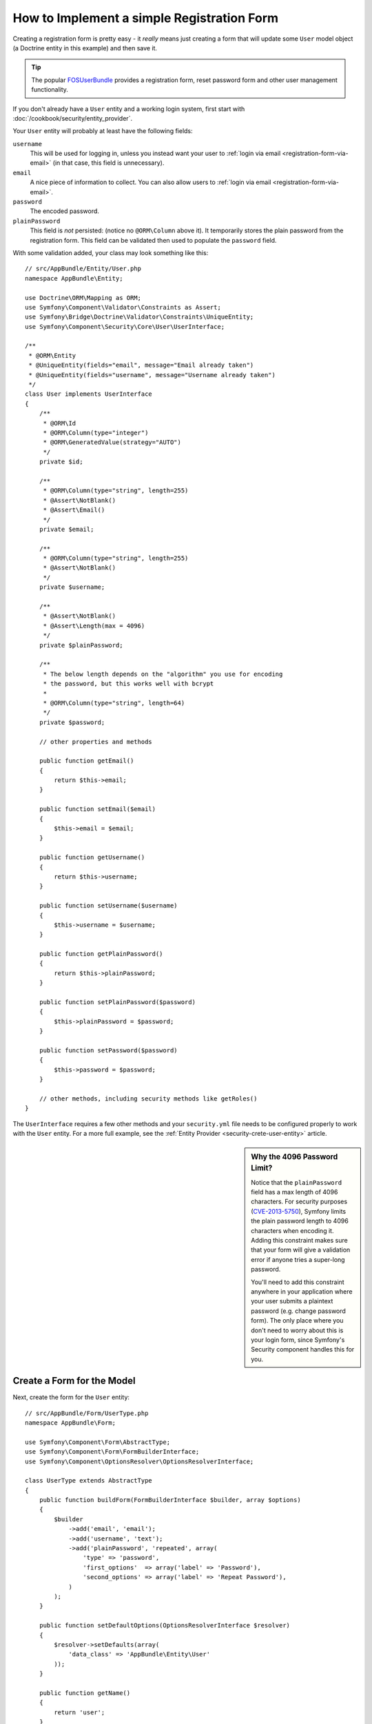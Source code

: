 .. index::
   single: Doctrine; Simple Registration Form
   single: Form; Simple Registration Form

How to Implement a simple Registration Form
===========================================

Creating a registration form is pretty easy - it *really* means just creating
a form that will update some ``User`` model object (a Doctrine entity in this example)
and then save it.

.. tip::

    The popular `FOSUserBundle`_ provides a registration form, reset password form
    and other user management functionality.

If you don't already have a ``User`` entity and a working login system,
first start with :doc:`/cookbook/security/entity_provider`.

Your ``User`` entity will probably at least have the following fields:

``username``
    This will be used for logging in, unless you instead want your user to
    :ref:`login via email <registration-form-via-email>` (in that case, this
    field is unnecessary).

``email``
    A nice piece of information to collect. You can also allow users to
    :ref:`login via email <registration-form-via-email>`.

``password``
    The encoded password.

``plainPassword``
    This field is *not* persisted: (notice no ``@ORM\Column`` above it). It
    temporarily stores the plain password from the registration form. This field
    can be validated then used to populate the ``password`` field.

With some validation added, your class may look something like this::

    // src/AppBundle/Entity/User.php
    namespace AppBundle\Entity;

    use Doctrine\ORM\Mapping as ORM;
    use Symfony\Component\Validator\Constraints as Assert;
    use Symfony\Bridge\Doctrine\Validator\Constraints\UniqueEntity;
    use Symfony\Component\Security\Core\User\UserInterface;

    /**
     * @ORM\Entity
     * @UniqueEntity(fields="email", message="Email already taken")
     * @UniqueEntity(fields="username", message="Username already taken")
     */
    class User implements UserInterface
    {
        /**
         * @ORM\Id
         * @ORM\Column(type="integer")
         * @ORM\GeneratedValue(strategy="AUTO")
         */
        private $id;

        /**
         * @ORM\Column(type="string", length=255)
         * @Assert\NotBlank()
         * @Assert\Email()
         */
        private $email;

        /**
         * @ORM\Column(type="string", length=255)
         * @Assert\NotBlank()
         */
        private $username;

        /**
         * @Assert\NotBlank()
         * @Assert\Length(max = 4096)
         */
        private $plainPassword;

        /**
         * The below length depends on the "algorithm" you use for encoding
         * the password, but this works well with bcrypt
         *
         * @ORM\Column(type="string", length=64)
         */
        private $password;

        // other properties and methods

        public function getEmail()
        {
            return $this->email;
        }

        public function setEmail($email)
        {
            $this->email = $email;
        }

        public function getUsername()
        {
            return $this->username;
        }

        public function setUsername($username)
        {
            $this->username = $username;
        }

        public function getPlainPassword()
        {
            return $this->plainPassword;
        }

        public function setPlainPassword($password)
        {
            $this->plainPassword = $password;
        }

        public function setPassword($password)
        {
            $this->password = $password;
        }

        // other methods, including security methods like getRoles()
    }

The ``UserInterface`` requires a few other methods and your ``security.yml`` file
needs to be configured properly to work with the ``User`` entity. For a more full
example, see the :ref:`Entity Provider <security-crete-user-entity>` article.

.. _cookbook-registration-password-max:

.. sidebar:: Why the 4096 Password Limit?

    Notice that the ``plainPassword`` field has a max length of 4096 characters.
    For security purposes (`CVE-2013-5750`_), Symfony limits the plain password
    length to 4096 characters when encoding it. Adding this constraint makes
    sure that your form will give a validation error if anyone tries a super-long
    password.

    You'll need to add this constraint anywhere in your application where
    your user submits a plaintext password (e.g. change password form). The
    only place where you don't need to worry about this is your login form,
    since Symfony's Security component handles this for you.

Create a Form for the Model
---------------------------

Next, create the form for the ``User`` entity::

    // src/AppBundle/Form/UserType.php
    namespace AppBundle\Form;

    use Symfony\Component\Form\AbstractType;
    use Symfony\Component\Form\FormBuilderInterface;
    use Symfony\Component\OptionsResolver\OptionsResolverInterface;

    class UserType extends AbstractType
    {
        public function buildForm(FormBuilderInterface $builder, array $options)
        {
            $builder
                ->add('email', 'email');
                ->add('username', 'text');
                ->add('plainPassword', 'repeated', array(
                    'type' => 'password',
                    'first_options'  => array('label' => 'Password'),
                    'second_options' => array('label' => 'Repeat Password'),
                )
            );
        }

        public function setDefaultOptions(OptionsResolverInterface $resolver)
        {
            $resolver->setDefaults(array(
                'data_class' => 'AppBundle\Entity\User'
            ));
        }

        public function getName()
        {
            return 'user';
        }
    }

There are just three fields: ``email``, ``username`` and ``plainPassword``
(repeated to confirm the entered password).

.. tip::

    To explore more things about the Form component, read :doc:`/book/forms`.

Handling the Form Submission
----------------------------

Next, you need a controller to handle the form. Start by creating a simple
controller for displaying the registration form::

    // src/AppBundle/Controller/AccountController.php
    namespace AppBundle\Controller;

    use Symfony\Bundle\FrameworkBundle\Controller\Controller;

    use AppBundle\Form\UserType;
    use AppBundle\Entity\User;
    use Symfony\Component\HttpFoundation\Request;
    use Sensio\Bundle\FrameworkExtraBundle\Configuration\Route;

    class RegistrationController extends Controller
    {
        /**
         * @Route("/register", name="user_registration")
         */
        public function registerAction(Request $request)
        {
            // 1) build the form
            $user = new User();
            $form = $this->createForm(new UserType(), $user);

            // 2) handle the submit (will only happen on POST)
            $form->handleRequest($request);
            if ($form->isValid() && $form->isSubmitted()) {
                // 3) Encode the password (you could also do this via Doctrine listener)
                $encoder = $this->get('security.encoder_factory')
                    ->getEncoder($user);
                $password = $encoder->encodePassword($user->getPlainPassword(), $user->getSalt());
                $user->setPassword($password);

                // 4) save the User!
                $em = $this->getDoctrine()->getManager();
                $em->persist($user);
                $em->flush();

                // ... do any other work - like send them an email, etc
                // maybe set a "flash" success message for the user

                $redirectUrl = $this->generateUrl('replace_with_some_route');

                return $this->redirect($redirectUrl);
            }

            return $this->render(
                'registration/register.html.twig',
                array('form' => $form->createView())
            );
        }
    }

.. note::

    If you decide to NOT use annotation routing (shown above), then you'll
    need to create a route to this controller:

    .. configuration-block::

        .. code-block:: yaml

            # app/config/routing.yml
            user_registration:
                path:     /register
                defaults: { _controller: AppBundle:Registration:register }

        .. code-block:: xml

            <!-- app/config/routing.xml -->
            <?xml version="1.0" encoding="UTF-8" ?>
            <routes xmlns="http://symfony.com/schema/routing"
                xmlns:xsi="http://www.w3.org/2001/XMLSchema-instance"
                xsi:schemaLocation="http://symfony.com/schema/routing http://symfony.com/schema/routing/routing-1.0.xsd">

                <route id="user_registration" path="/register">
                    <default key="_controller">AppBundle:Registration:register</default>
                </route>
            </routes>

        .. code-block:: php

            // app/config/routing.php
            use Symfony\Component\Routing\RouteCollection;
            use Symfony\Component\Routing\Route;

            $collection = new RouteCollection();
            $collection->add('user_registration', new Route('/register', array(
                '_controller' => 'AppBundle:Registration:register',
            )));

            return $collection;

Next, create the template:

.. configuration-block::

    .. code-block:: html+jinja

        {# app/Resources/views/registration/register.html.twig #}

        {{ form_start(form) }}
            {{ form_row('form.username') }}
            {{ form_row('form.email') }}
            {{ form_row('form.plainPassword.first') }}
            {{ form_row('form.plainPassword.second') }}

            <button type="submit">Register!</button>
        {{ form_end(form) }}

    .. code-block:: html+php

        <!-- app/Resources/views/registration/register.html.php -->

        <?php echo $view['form']->start($form) ?>
            <?php echo $view['form']->row($form['username']) ?>
            <?php echo $view['form']->row($form['email']) ?>

            <?php echo $view['form']->row($form['plainPassword']['first']) ?>
            <?php echo $view['form']->row($form['plainPassword']['second']) ?>

            <button type="submit">Register!</button>
        <?php echo $view['form']->end($form) ?>

See :doc:`/cookbook/form/form_customization` for more details.

Update your Database Schema
---------------------------

If you've updated the User entity during this tutorial, you have to update your
database schema using this command:

.. code-block:: bash

   $ php app/console doctrine:schema:update --force

That's it! Head to ``/register`` to try things out!

.. _registration-form-via-email:

Having a Registration form with only Email (no Username)
--------------------------------------------------------

If you want your users to login via email and you don't need a username, then you
can remove it from your ``User`` entity entirely. Instead, make ``getUsername()``
return the ``email`` property::

    // src/AppBundle/Entity/User.php
    // ...

    class User implements UserInterface
    {
        // ...

        public function getUsername()
        {
            return $this->email;
        }

        // ...
    }

Next, just update the ``providers`` section of your ``security.yml`` so that Symfony
knows to load your users via the ``email`` property on login. See
:ref:`authenticating-someone-with-a-custom-entity-provider`.

Adding a "accept terms" Checkbox
--------------------------------

Sometimes, you want a "Do you accept the terms and conditions" checkbox on your
registration form. The only trick is that you want to add this field to your form
without adding an unnecessary new ``termsAccepted`` property to your ``User`` entity
that you'll never need.

To do this, add a ``termsAccepted`` field to your form, but set its
:ref:`mapped <reference-form-option-mapped>` option to ``false``::

    // src/AppBundle/Form/UserType.php
    // ...
    use Symfony\\Component\\Validator\\Constraints\\IsTrue;

    class UserType extends AbstractType
    {
        public function buildForm(FormBuilderInterface $builder, array $options)
        {
            $builder
                ->add('email', 'email');
                // ...
                ->add('termsAccepted', 'checkbox', array(
                    'mapped' => false,
                    'constraints' => new IsTrue(),
                ))
            );
        }
    }

The :ref:`constraints <form-option-constraints>` option is also used, which allows
us to add validation, even though there is no ``termsAccepted`` property on ``User``.

.. _`CVE-2013-5750`: https://symfony.com/blog/cve-2013-5750-security-issue-in-fosuserbundle-login-form
.. _`FOSUserBundle`: https://github.com/FriendsOfSymfony/FOSUserBundle
